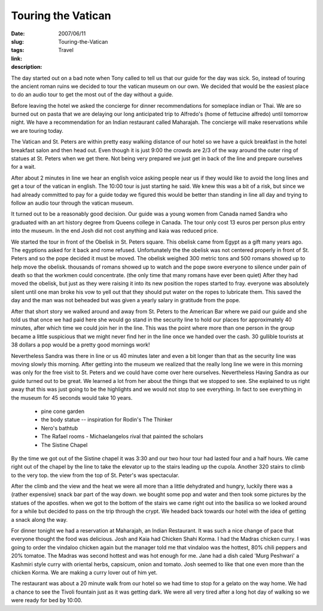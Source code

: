 Touring the Vatican
###################

:date: 2007/06/11
:slug: Touring-the-Vatican
:tags: Travel
:link: 
:description: 

The day started out on a bad note when Tony called to tell us that our guide for the day was sick.  So, instead of touring the ancient roman ruins we decided to tour the vatican museum on our own.  We decided that would be the easiest place to do an audio tour to get the most out of the day without a guide.

Before leaving the hotel we asked the concierge for dinner recommendations for someplace indian or Thai.  We are so burned out on pasta that we are delaying our long anticipated trip to Alfredo's (home of fettucine alfredo) until tomorrow night.  We have a recommendation for an Indian restaurant called Maharajah.  The concierge will make reservations while we are touring today.

The Vatican and St. Peters are within pretty easy walking distance of our hotel so we have a quick breakfast in the hotel breakfast salon and then head out.  Even though it is just 9:00 the crowds are 2/3 of the way around the outer ring of statues at St. Peters when we get there.  Not being very prepared we just get in back of the line and prepare ourselves for a wait.

After about 2 minutes in line we hear an english voice asking people near us if they would like to avoid the long lines and get a tour of the vatican in english.  The 10:00 tour is just starting he said. We knew this was a bit of a risk, but since we had already committed to pay for a guide today we figured this would be better than standing in line all day and trying to follow an audio tour through the vatican museum.

It turned out to be a reasonably good decision.  Our guide was a young women from Canada named Sandra who graduated with an art history degree from Queens college in Canada.  The tour only cost 13 euros per person plus entry into the museum.  In the end Josh did not cost anything and kaia was reduced price.  

We started the tour in front of the Obelisk in St. Peters square.  This obelisk came from Egypt as a gift many years ago.  The egyptions asked for it back and rome refused.  Unfortunately the the obelisk was not centered properly in front of St. Peters and so the pope decided it must be moved.  The obelisk weighed 300 metric tons and 500 romans showed up to help move the obelisk.  thousands of romans showed up to watch and the pope swore everyone to silence under pain of death so that the workmen could concentrate. (the only time that many romans have ever been quiet)  After they had moved the obelisk, but just as they were raising it into its new position the ropes started to fray.  everyone was absolutely silent until one man broke his vow to yell out that they should put water on the ropes to lubricate them.  This saved the day and the man was not beheaded but was given a yearly salary in gratitude from the pope.

After that short story we walked around and away from St. Peters to the American Bar where we paid our guide and she told us that once we had paid here she would go stand in the security line to hold our places for approximately 40 minutes, after which time we could join her in the line.  This was the point where more than one person in the group became a little suspicious that we might never find her in the line once we handed over the cash.  30 gullible tourists at 38 dollars a pop would be a pretty good mornings work!

Nevertheless Sandra was there in line or us 40 minutes later and even a bit longer than that as the security line was moving slowly this morning.  After getting into the museum we realized that the really long line we were in this morning was only for the free visit to St. Peters and we could have come over here ourselves.  Nevertheless Having Sandra as our guide turned out to be great.  We learned a lot from her about the things that we stopped to see.  She explained to us right away that this was just going to be the highlights and we would not stop to see everything.  In fact to see everything in the museum for 45 seconds would take 10 years.

 - pine cone garden
 - the body statue -- inspiration for Rodin's The Thinker
 - Nero's bathtub
 - The Rafael rooms - Michaelangelos rival that painted the scholars
 - The Sistine Chapel
 
By the time we got out of the Sistine chapel it was 3:30 and our two hour tour had lasted four and a half hours.  We came right out of the chapel by the line to take the elevator up to the stairs leading up the cupola.  Another 320 stairs to climb to the very top.  the view from the top of St. Peter's was spectacular.

After the climb and the view and the heat we were all more than a little dehydrated and hungry, luckily there was a (rather expensive) snack bar part of the way down.  we bought some pop and water and then took some pictures by the statues of the apostles.  when we got to the bottom of the stairs we came right out into the basilica so we looked around for a while but decided to pass on the trip through the crypt.  We headed back towards our hotel with the idea of getting a snack along the way.

For dinner tonight we had a reservation at Maharajah, an Indian Restaurant.  It was such a nice change of pace that everyone thought the food was delicious.  Josh and Kaia had Chicken Shahi Korma.  I had the Madras chicken curry.  I was going to order the vindaloo chicken again but the manager told me that vindaloo was the hottest, 80% chili peppers and 20% tomatoe.  The Madras was second hottest and was hot enough for me.  Jane had a dish caled 'Murg Peshwari' a Kashmiri style curry with oriental herbs, capsicum, onion and tomato.  Josh seemed to like that one even more than the chicken Korma.  We are making a curry lover out of him yet.

The restaurant was about a 20 minute walk from our hotel so we had time to stop for a gelato on the way home.  We had a chance to see the Tivoli fountain just as it was getting dark.  We were all very tired after a long hot day of walking so we were ready for bed by 10:00.